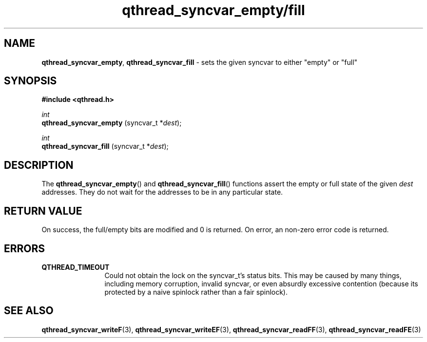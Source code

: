 .TH qthread_syncvar_empty/fill 3 "APRIL 2011" libqthread "libqthread"
.SH NAME
.BR qthread_syncvar_empty ,
.B qthread_syncvar_fill
\- sets the given syncvar to either "empty" or "full"
.SH SYNOPSIS
.B #include <qthread.h>

.I int
.br
.B qthread_syncvar_empty
.RI "(syncvar_t *" dest );
.PP
.I int
.br
.B qthread_syncvar_fill
.RI "(syncvar_t *" dest );
.SH DESCRIPTION
The
.BR qthread_syncvar_empty ()
and
.BR qthread_syncvar_fill ()
functions assert the empty or full state of the given
.I dest
addresses. They do not wait for the addresses to be in any particular state.
.SH RETURN VALUE
On success, the full/empty bits are modified and 0 is returned. On error, an
non-zero error code is returned.
.SH ERRORS
.TP 12
.B QTHREAD_TIMEOUT
Could not obtain the lock on the syncvar_t's status bits. This may be caused by
many things, including memory corruption, invalid syncvar, or even absurdly
excessive contention (because its protected by a naive spinlock rather than a
fair spinlock).
.SH SEE ALSO
.BR qthread_syncvar_writeF (3),
.BR qthread_syncvar_writeEF (3),
.BR qthread_syncvar_readFF (3),
.BR qthread_syncvar_readFE (3)
